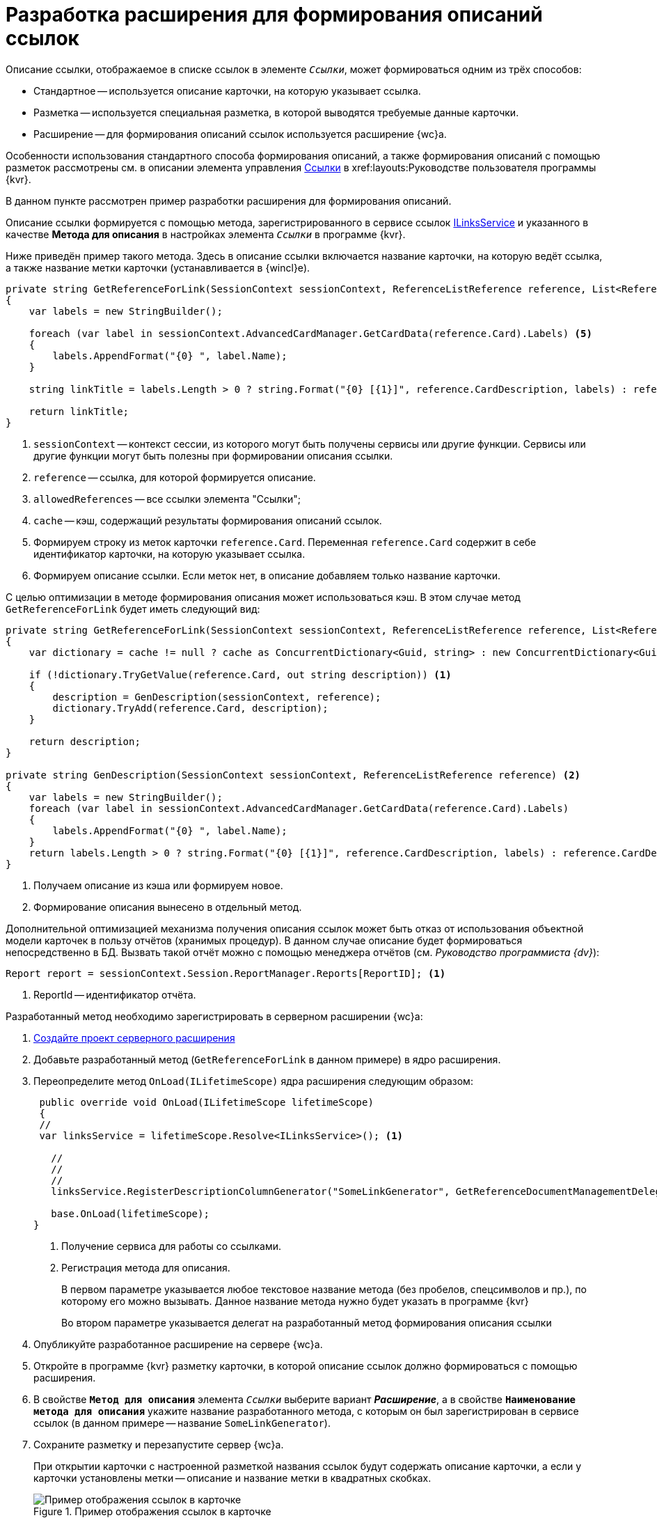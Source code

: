 = Разработка расширения для формирования описаний ссылок

Описание ссылки, отображаемое в списке ссылок в элементе `_Ссылки_`, может формироваться одним из трёх способов:

* Стандартное -- используется описание карточки, на которую указывает ссылка.
* Разметка -- используется специальная разметка, в которой выводятся требуемые данные карточки.
* Расширение -- для формирования описаний ссылок используется расширение {wc}а.

Особенности использования стандартного способа формирования описаний, а также формирования описаний с помощью разметок рассмотрены см. в описании элемента управления xref:layouts:ctrl/special/links.adoc[Ссылки] в xref:layouts:Руководстве пользователя программы {kvr}.

В данном пункте рассмотрен пример разработки расширения для формирования описаний.

Описание ссылки формируется с помощью метода, зарегистрированного в сервисе ссылок xref:classLib/ILinksService.adoc[ILinksService] и указанного в качестве *Метода для описания* в настройках элемента `_Ссылки_` в программе {kvr}.

Ниже приведён пример такого метода. Здесь в описание ссылки включается название карточки, на которую ведёт ссылка, а также название метки карточки (устанавливается в {wincl}е).

[source,csharp]
----
private string GetReferenceForLink(SessionContext sessionContext, ReferenceListReference reference, List<ReferenceListReference> allowedReferences, ref object cache) <.> <.> <.> <.>
{
    var labels = new StringBuilder();
    
    foreach (var label in sessionContext.AdvancedCardManager.GetCardData(reference.Card).Labels) <.>
    {
        labels.AppendFormat("{0} ", label.Name);
    }

    string linkTitle = labels.Length > 0 ? string.Format("{0} [{1}]", reference.CardDescription, labels) : reference.CardDescription; <.>

    return linkTitle;
}
----
<.> `sessionContext` -- контекст сессии, из которого могут быть получены сервисы или другие функции. Сервисы или другие функции могут быть полезны при формировании описания ссылки.
<.> `reference` -- ссылка, для которой формируется описание.
<.> `allowedReferences` -- все ссылки элемента "Ссылки";
<.> `cache` -- кэш, содержащий результаты формирования описаний ссылок.
<.> Формируем строку из меток карточки `reference.Card`. Переменная `reference.Card` содержит в себе идентификатор карточки, на которую указывает ссылка.
<.> Формируем описание ссылки. Если меток нет, в описание добавляем только название карточки.

С целью оптимизации в методе формирования описания может использоваться кэш. В этом случае метод `GetReferenceForLink` будет иметь следующий вид:

[source,csharp]
----
private string GetReferenceForLink(SessionContext sessionContext, ReferenceListReference reference, List<ReferenceListReference> allowedReferences, ref object cache)
{
    var dictionary = cache != null ? cache as ConcurrentDictionary<Guid, string> : new ConcurrentDictionary<Guid, string>();

    if (!dictionary.TryGetValue(reference.Card, out string description)) <.>
    {
        description = GenDescription(sessionContext, reference);
        dictionary.TryAdd(reference.Card, description);
    }

    return description;
}

private string GenDescription(SessionContext sessionContext, ReferenceListReference reference) <.>
{
    var labels = new StringBuilder();
    foreach (var label in sessionContext.AdvancedCardManager.GetCardData(reference.Card).Labels)
    {
        labels.AppendFormat("{0} ", label.Name);
    }
    return labels.Length > 0 ? string.Format("{0} [{1}]", reference.CardDescription, labels) : reference.CardDescription;
}
----
<.> Получаем описание из кэша или формируем новое.
<.> Формирование описания вынесено в отдельный метод.

Дополнительной оптимизацией механизма получения описания ссылок может быть отказ от использования объектной модели карточек в пользу отчётов (хранимых процедур). В данном случае описание будет формироваться непосредственно в БД. Вызвать такой отчёт можно с помощью менеджера отчётов (см. _Руководство программиста {dv}_):

[source,csharp]
----
Report report = sessionContext.Session.ReportManager.Reports[ReportID]; <.>
----
<.> ReportId -- идентификатор отчёта.

Разработанный метод необходимо зарегистрировать в серверном расширении {wc}а:

. xref:server-extensions/create-publish.adoc[Создайте проект серверного расширения]
+
. Добавьте разработанный метод (`GetReferenceForLink` в данном примере) в ядро расширения.
+
. Переопределите метод `OnLoad(ILifetimeScope)` ядра расширения следующим образом:
+
--
[source,csharp]
----
 public override void OnLoad(ILifetimeScope lifetimeScope)
 {
 //
 var linksService = lifetimeScope.Resolve<ILinksService>(); <.>

   //
   //
   //
   linksService.RegisterDescriptionColumnGenerator("SomeLinkGenerator", GetReferenceDocumentManagementDelegate); <.>

   base.OnLoad(lifetimeScope);
}
----
<.> Получение сервиса для работы со ссылками.
<.> Регистрация метода для описания.
+
В первом параметре указывается любое текстовое название метода (без пробелов, спецсимволов и пр.), по которому его можно вызывать. Данное название метода нужно будет указать в программе {kvr}
+
Во втором параметре указывается делегат на разработанный метод формирования описания ссылки
--
+
. Опубликуйте разработанное расширение на сервере {wc}а.
+
. Откройте в программе {kvr} разметку карточки, в которой описание ссылок должно формироваться с помощью расширения.
+
. В свойстве `*Метод для описания*` элемента `_Ссылки_` выберите вариант *_Расширение_*, а в свойстве `*Наименование метода для описания*` укажите название разработанного метода, с которым он был зарегистрирован в сервисе ссылок (в данном примере -- название `SomeLinkGenerator`).
+
. Сохраните разметку и перезапустите сервер {wc}а.
+
****
При открытии карточки с настроенной разметкой названия ссылок будут содержать описание карточки, а если у карточки установлены метки -- описание и название метки в квадратных скобках.

.Пример отображения ссылок в карточке
image::links.png[Пример отображения ссылок в карточке]
****
